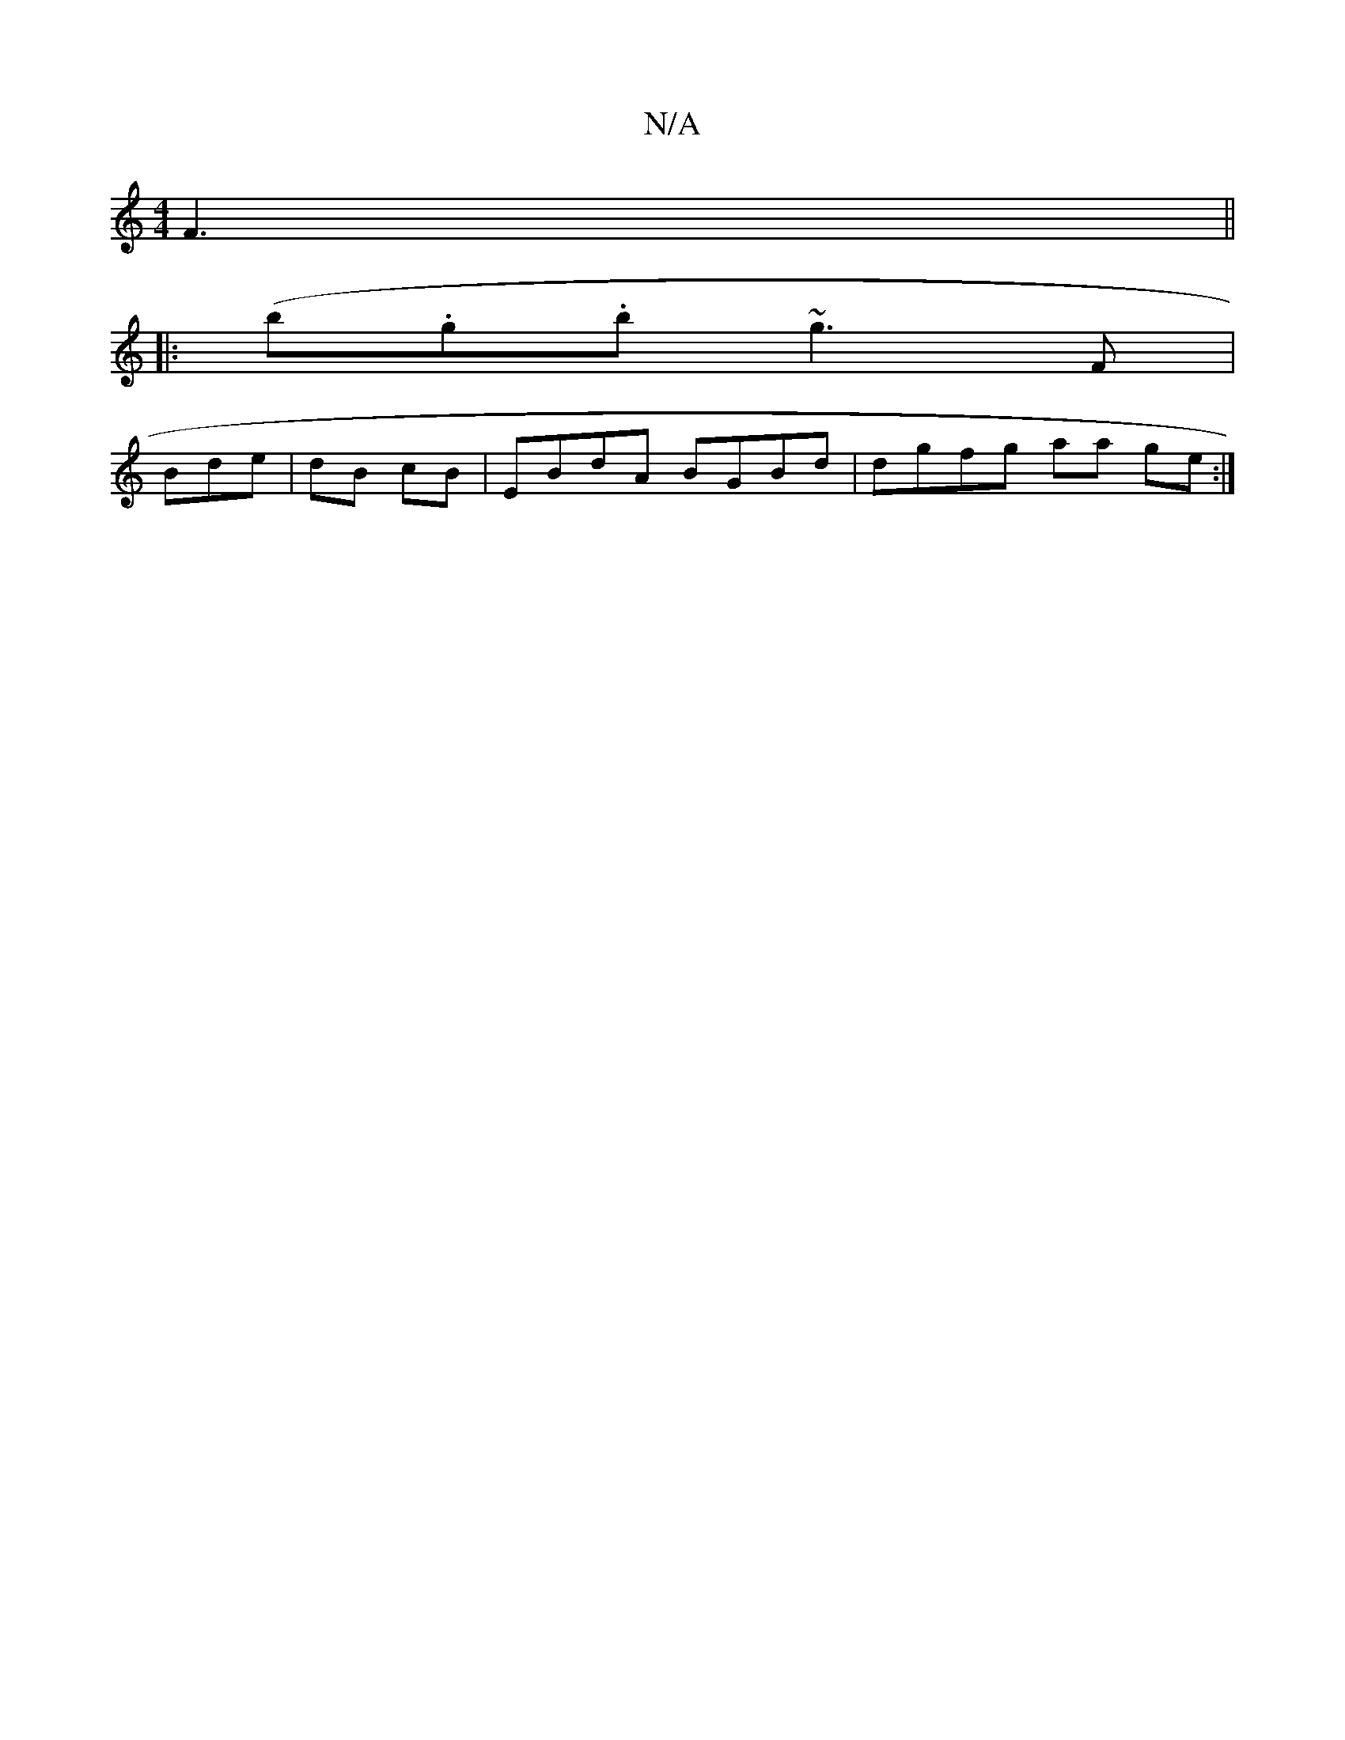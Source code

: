 X:1
T:N/A
M:4/4
R:N/A
K:Cmajor
F3 ||
|: (b.g.b ~g3F|
Bde|dB cB | EBdA BGBd | dgfg aa ge :|

D>D G2 |
F>AB>B B4 | E>F)GBe f>e) | |: G2 B2c>f | eag2 a2 d2 Bc|(3CDC D,3 | 
D2D ,2B,D|
(3DED E2 (3F :|
a:g3 e dcd | B2 G2 A2 BB| e2 g e4 |